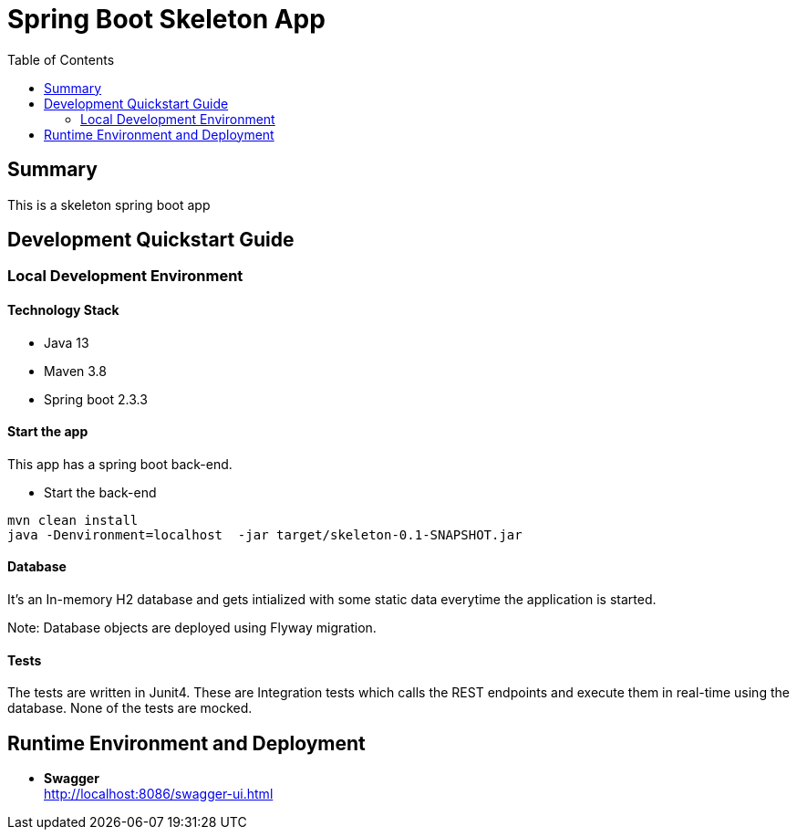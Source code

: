 = Spring Boot Skeleton App
:toc:

== Summary

This is a skeleton spring boot app

== Development Quickstart Guide

=== Local Development Environment

==== Technology Stack
====
- Java 13
- Maven 3.8
- Spring boot 2.3.3
====

==== Start the app
This app has a spring boot back-end.

* Start the back-end
====
  mvn clean install
  java -Denvironment=localhost  -jar target/skeleton-0.1-SNAPSHOT.jar
====

==== Database
It's an In-memory H2 database and gets intialized with some static data everytime the application is started.

Note: Database objects are deployed using Flyway migration.


==== Tests
The tests are written in Junit4. These are Integration tests which calls the REST endpoints and execute them in real-time using the database.
None of the tests are mocked.

== Runtime Environment and Deployment

* *Swagger* +
    http://localhost:8086/swagger-ui.html +

